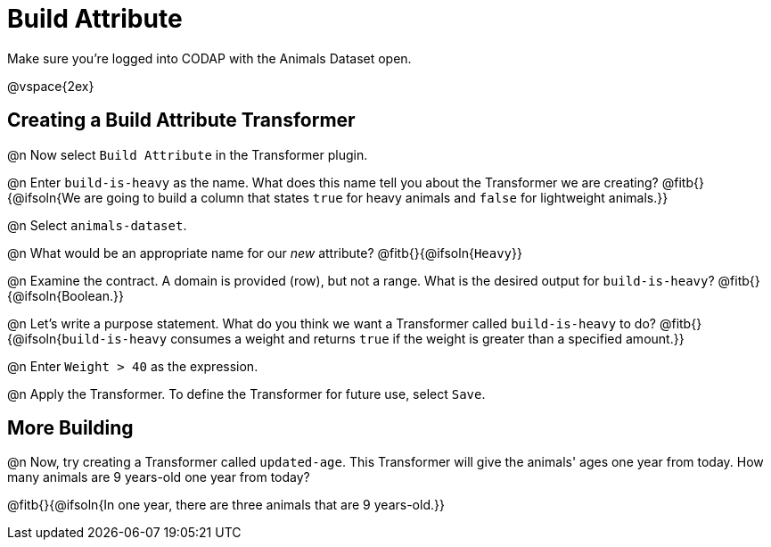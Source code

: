 = Build Attribute

Make sure you’re logged into CODAP with the Animals Dataset open.

@vspace{2ex}

== Creating a Build Attribute Transformer

@n Now select `Build Attribute` in the Transformer plugin.

@n Enter `build-is-heavy` as the name. What does this name tell you about the Transformer we are creating?
@fitb{}{@ifsoln{We are going to build a column that states `true` for heavy animals and `false` for lightweight animals.}}

@n Select `animals-dataset`.

@n What would be an appropriate name for our _new_ attribute?
@fitb{}{@ifsoln{`Heavy`}}

@n Examine the contract. A domain is provided (row), but not a range. What is the desired output for `build-is-heavy`?
@fitb{}{@ifsoln{Boolean.}}

@n Let's write a purpose statement. What do you think we want a Transformer called `build-is-heavy` to do?
@fitb{}{@ifsoln{`build-is-heavy` consumes a weight and returns `true` if the weight is greater than a specified amount.}}

@n Enter `Weight > 40` as the expression.

@n Apply the Transformer. To define the Transformer for future use, select `Save`.

== More Building

@n Now, try creating a Transformer called `updated-age`. This Transformer will give the animals' ages one year from today. How many animals are 9 years-old one year from today?

@fitb{}{@ifsoln{In one year, there are three animals that are 9 years-old.}}

